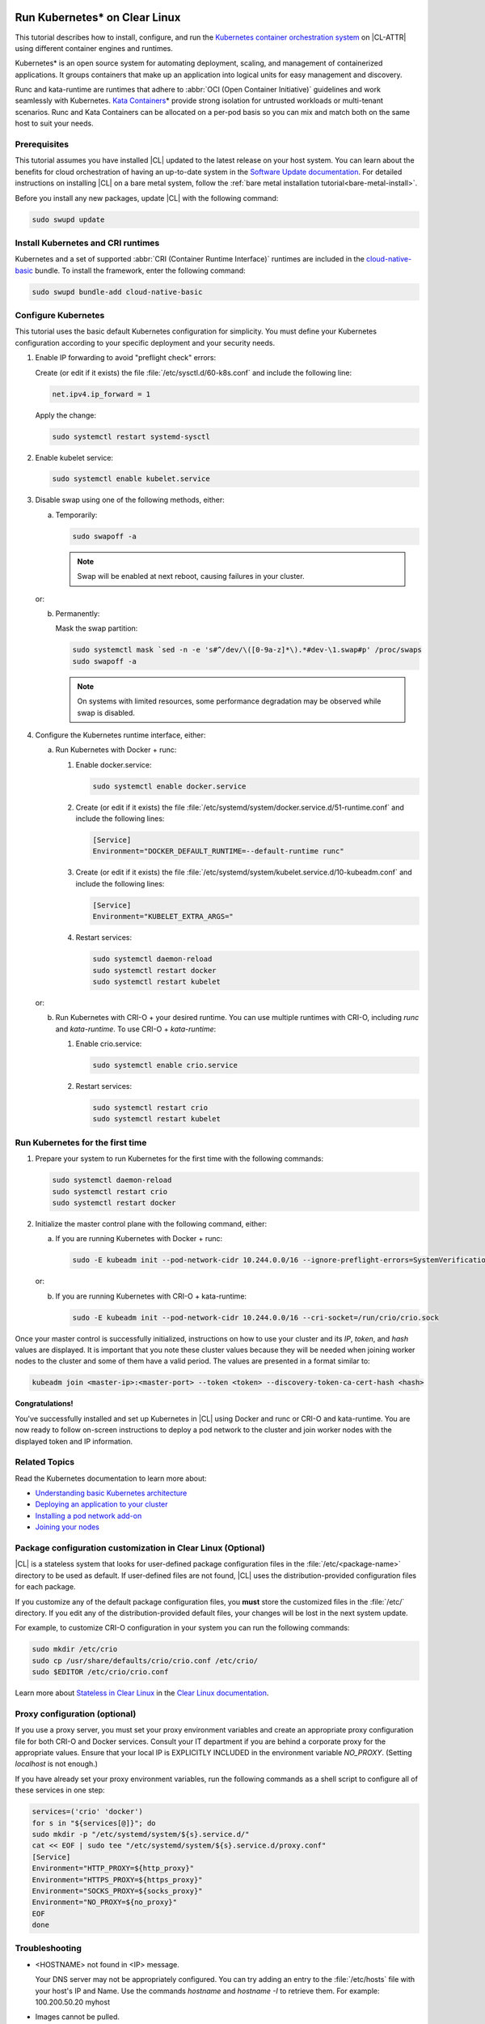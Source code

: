   .. _kubernetes:

Run Kubernetes\* on Clear Linux
###############################

This tutorial describes how to install, configure, and run the 
`Kubernetes container orchestration system`_ on |CL-ATTR| using different
container engines and runtimes.

Kubernetes\* is an open source system for automating deployment, scaling, and
management of containerized applications. It groups containers that make up an
application into logical units for easy management and discovery.

Runc and kata-runtime are runtimes that adhere to :abbr:`OCI (Open Container
Initiative)` guidelines and work seamlessly with Kubernetes. `Kata
Containers`_\* provide strong isolation for untrusted workloads or
multi-tenant scenarios.  Runc and Kata Containers can be allocated on a
per-pod basis so you can mix and match both on the same host to suit your needs.

Prerequisites
*************

This tutorial assumes you have installed |CL| updated to the latest release
on your host system. You can learn about the benefits for cloud orchestration
of having an up-to-date system in the `Software Update documentation`_.
For detailed instructions on installing |CL| on a bare metal system, follow
the :ref:`bare metal installation tutorial<bare-metal-install>`.

Before you install any new packages, update |CL| with the following command:

.. code-block:: bash

   sudo swupd update

Install Kubernetes and CRI runtimes
***********************************

Kubernetes and a set of supported :abbr:`CRI (Container Runtime Interface)` 
runtimes are included in the `cloud-native-basic`_ bundle. To install the 
framework, enter the following command:

.. code-block:: bash

   sudo swupd bundle-add cloud-native-basic

Configure Kubernetes
********************

This tutorial uses the basic default Kubernetes configuration for simplicity.
You must define your Kubernetes configuration according to your specific
deployment and your security needs.

#. Enable IP forwarding to avoid "preflight check" errors:

   Create (or edit if it exists) the file :file:`/etc/sysctl.d/60-k8s.conf`
   and include the following line:

   .. code-block:: bash

      net.ipv4.ip_forward = 1

   Apply the change:

   .. code-block:: bash

      sudo systemctl restart systemd-sysctl

#. Enable kubelet service:

   .. code-block:: bash

      sudo systemctl enable kubelet.service

#. Disable swap using one of the following methods, either:

   a) Temporarily:

      .. code-block:: bash

         sudo swapoff -a

      .. note::

         Swap will be enabled at next reboot, causing failures in
         your cluster.

   or:

   b) Permanently:

      Mask the swap partition:

      .. code-block:: bash

         sudo systemctl mask `sed -n -e 's#^/dev/\([0-9a-z]*\).*#dev-\1.swap#p' /proc/swaps
         sudo swapoff -a

      .. note::

         On systems with limited resources, some performance degradation may
         be observed while swap is disabled.

#. Configure the Kubernetes runtime interface, either:

   a) Run Kubernetes with Docker + runc:

      #. Enable docker.service:

         .. code-block:: bash

            sudo systemctl enable docker.service

      #. Create (or edit if it exists) the file :file:`/etc/systemd/system/docker.service.d/51-runtime.conf` and include the following lines:

         .. code-block:: bash

            [Service]
            Environment="DOCKER_DEFAULT_RUNTIME=--default-runtime runc"

      #. Create (or edit if it exists) the file :file:`/etc/systemd/system/kubelet.service.d/10-kubeadm.conf` and include the following lines:

         .. code-block:: bash

            [Service]
            Environment="KUBELET_EXTRA_ARGS="

      #. Restart services:

         .. code-block:: bash

            sudo systemctl daemon-reload
            sudo systemctl restart docker
            sudo systemctl restart kubelet

   or:

   b) Run Kubernetes with CRI-O + your desired runtime. You can use multiple
      runtimes with CRI-O, including *runc* and *kata-runtime*. To use
      CRI-O + *kata-runtime*:

      #. Enable crio.service:

         .. code-block:: bash

            sudo systemctl enable crio.service

      #. Restart services:

         .. code-block:: bash

            sudo systemctl restart crio
            sudo systemctl restart kubelet

Run Kubernetes for the first time
*********************************

#. Prepare your system to run Kubernetes for the first time with the
   following commands:

   .. code-block:: bash

      sudo systemctl daemon-reload
      sudo systemctl restart crio
      sudo systemctl restart docker

#. Initialize the master control plane with the following command, either:

   a) If you are running Kubernetes with Docker + runc:

      .. code-block:: bash

         sudo -E kubeadm init --pod-network-cidr 10.244.0.0/16 --ignore-preflight-errors=SystemVerification

   or:

   b) If you are running Kubernetes with CRI-O + kata-runtime:

      .. code-block:: bash

         sudo -E kubeadm init --pod-network-cidr 10.244.0.0/16 --cri-socket=/run/crio/crio.sock

Once your master control is successfully initialized, instructions on how to
use your cluster and its *IP*, *token*, and *hash* values are displayed. It is
important that you note these cluster values because they will be needed when
joining worker nodes to the cluster and some of them have a valid period. The
values are presented in a format similar to:

.. code-block:: bash

   kubeadm join <master-ip>:<master-port> --token <token> --discovery-token-ca-cert-hash <hash>


**Congratulations!**

You've successfully installed and set up Kubernetes in |CL| using Docker and
runc or CRI-O and kata-runtime. You are now ready to follow on-screen
instructions to deploy a pod network to the cluster and join worker nodes with
the displayed token and IP information.

Related Topics
**************

Read the Kubernetes documentation to learn more about: 

* `Understanding basic Kubernetes architecture`_

* `Deploying an application to your cluster`_

* `Installing a pod network add-on`_

* `Joining your nodes`_

Package configuration customization in Clear Linux (Optional)
*************************************************************

|CL| is a stateless system that looks for user-defined package configuration
files in the :file:`/etc/<package-name>` directory to be used as default. If
user-defined files are not found, |CL| uses the distribution-provided
configuration files for each package.

If you customize any of the default package configuration files, you **must**
store the customized files in the :file:`/etc/` directory. If you edit any of
the distribution-provided default files, your changes will be lost in the next
system update.

For example, to customize CRI-O configuration in your system you can run the
following commands:

.. code-block:: bash

   sudo mkdir /etc/crio
   sudo cp /usr/share/defaults/crio/crio.conf /etc/crio/
   sudo $EDITOR /etc/crio/crio.conf

Learn more about `Stateless in Clear Linux`_ in the `Clear Linux documentation`_.

Proxy configuration (optional)
******************************

If you use a proxy server, you must set your proxy environment variables and
create an appropriate proxy configuration file for both CRI-O and Docker
services. Consult your IT department if you are behind a corporate proxy for
the appropriate values. Ensure that your local IP is EXPLICITLY INCLUDED
in the environment variable *NO_PROXY*. (Setting *localhost* is not enough.)

If you have already set your proxy environment variables, run the following
commands as a shell script to configure all of these services in one step:

.. code-block:: bash

      services=('crio' 'docker')
      for s in "${services[@]}"; do
      sudo mkdir -p "/etc/systemd/system/${s}.service.d/"
      cat << EOF | sudo tee "/etc/systemd/system/${s}.service.d/proxy.conf"
      [Service]
      Environment="HTTP_PROXY=${http_proxy}"
      Environment="HTTPS_PROXY=${https_proxy}"
      Environment="SOCKS_PROXY=${socks_proxy}"
      Environment="NO_PROXY=${no_proxy}"
      EOF
      done

Troubleshooting
***************

* <HOSTNAME> not found in <IP> message. 

  Your DNS server may not be appropriately configured. You can try adding
  an entry to the :file:`/etc/hosts` file with your host's IP and Name. Use
  the commands *hostname* and *hostname -I* to retrieve them.
  For example: 100.200.50.20   myhost

* Images cannot be pulled. 

  You may be behind a proxy server. Try configuring your proxy settings, 
  using the environment variables *HTTP_PROXY*, *HTTPS_PROXY*, and *NO_PROXY*
  as required in your environment.

* Connection refused error. 

  If you are behind a proxy server, you may need to add the master's IP to
  the environment variable *NO_PROXY*.

.. _Kubernetes container orchestration system: https://kubernetes.io/

.. _Kata Containers: https://katacontainers.io/

.. _Software Update documentation: https://clearlinux.org/documentation/clear-linux/concepts/swupd-about#updating

.. _cloud-native-basic: https://github.com/clearlinux/clr-bundles/blob/master/bundles/cloud-native-basic

.. _Understanding basic Kubernetes architecture: https://kubernetes.io/docs/user-journeys/users/application-developer/foundational/#section-3

.. _Deploying an application to your cluster: https://kubernetes.io/docs/user-journeys/users/application-developer/foundational/#section-2

.. _Installing a pod network add-on: https://kubernetes.io/docs/setup/independent/create-cluster-kubeadm/#pod-network

.. _Joining your nodes: https://kubernetes.io/docs/setup/independent/create-cluster-kubeadm/#join-nodes

.. _Stateless in Clear Linux: https://clearlinux.org/features/stateless

.. _Clear Linux documentation: https://clearlinux.org/documentation/clear-linux

